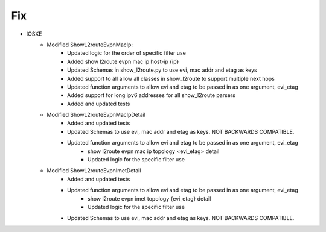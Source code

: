 --------------------------------------------------------------------------------
                            Fix
--------------------------------------------------------------------------------
* IOSXE
    * Modified ShowL2routeEvpnMacIp:
        * Updated logic for the order of specific filter use
        * Added show l2route evpn mac ip host-ip {ip}
        * Updated Schemas in show_l2route.py to use evi, mac addr and etag as keys
        * Added support to all allow all classes in show_l2route to support multiple next hops
        * Updated function arguments to allow evi and etag to be passed in as one argument, evi_etag
        * Added support for long ipv6 addresses for all show_l2route parsers
        * Added and updated tests
    * Modified ShowL2routeEvpnMacIpDetail
        * Added and updated tests
        * Updated Schemas to use evi, mac addr and etag as keys. NOT BACKWARDS COMPATIBLE.
        * Updated function arguments to allow evi and etag to be passed in as one argument, evi_etag
            * show l2route evpn mac ip topology <evi_etag> detail
            * Updated logic for the specific filter use
    * Modified ShowL2routeEvpnImetDetail
        * Added and updated tests
        * Updated function arguments to allow evi and etag to be passed in as one argument, evi_etag
            * show l2route evpn imet topology {evi_etag} detail
            * Updated logic for the specific filter use
        * Updated Schemas to use evi, mac addr and etag as keys. NOT BACKWARDS COMPATIBLE.